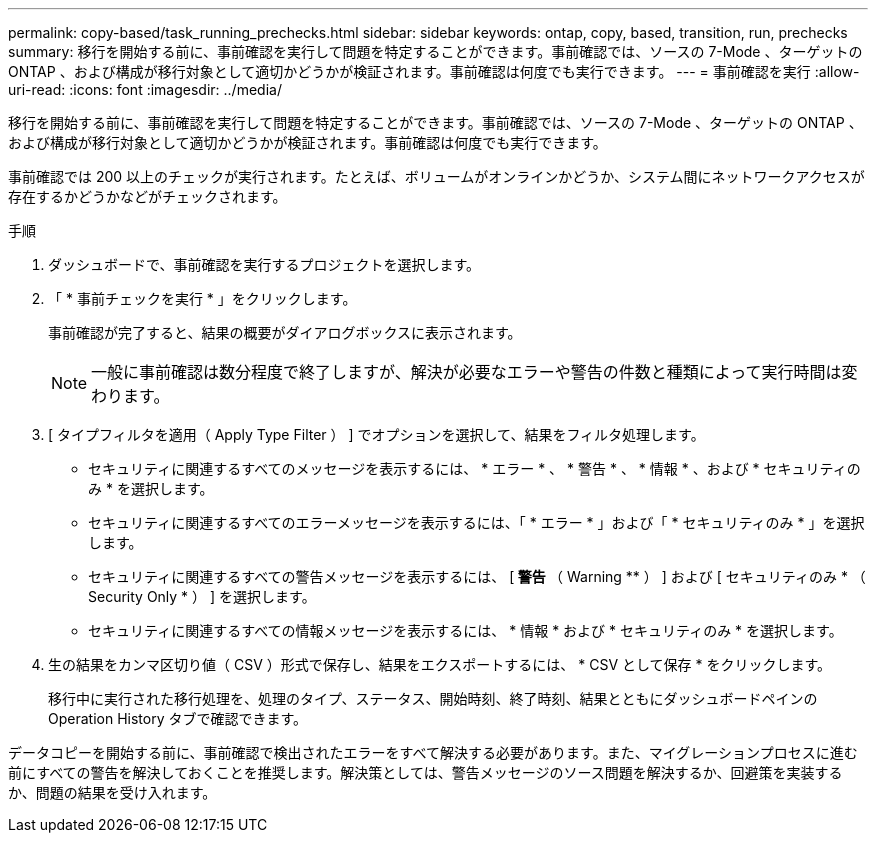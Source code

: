 ---
permalink: copy-based/task_running_prechecks.html 
sidebar: sidebar 
keywords: ontap, copy, based, transition, run, prechecks 
summary: 移行を開始する前に、事前確認を実行して問題を特定することができます。事前確認では、ソースの 7-Mode 、ターゲットの ONTAP 、および構成が移行対象として適切かどうかが検証されます。事前確認は何度でも実行できます。 
---
= 事前確認を実行
:allow-uri-read: 
:icons: font
:imagesdir: ../media/


[role="lead"]
移行を開始する前に、事前確認を実行して問題を特定することができます。事前確認では、ソースの 7-Mode 、ターゲットの ONTAP 、および構成が移行対象として適切かどうかが検証されます。事前確認は何度でも実行できます。

事前確認では 200 以上のチェックが実行されます。たとえば、ボリュームがオンラインかどうか、システム間にネットワークアクセスが存在するかどうかなどがチェックされます。

.手順
. ダッシュボードで、事前確認を実行するプロジェクトを選択します。
. 「 * 事前チェックを実行 * 」をクリックします。
+
事前確認が完了すると、結果の概要がダイアログボックスに表示されます。

+

NOTE: 一般に事前確認は数分程度で終了しますが、解決が必要なエラーや警告の件数と種類によって実行時間は変わります。

. [ タイプフィルタを適用（ Apply Type Filter ） ] でオプションを選択して、結果をフィルタ処理します。
+
** セキュリティに関連するすべてのメッセージを表示するには、 * エラー * 、 * 警告 * 、 * 情報 * 、および * セキュリティのみ * を選択します。
** セキュリティに関連するすべてのエラーメッセージを表示するには、「 * エラー * 」および「 * セキュリティのみ * 」を選択します。
** セキュリティに関連するすべての警告メッセージを表示するには、 [** 警告 ** （ Warning ** ） ] および [ セキュリティのみ * （ Security Only * ） ] を選択します。
** セキュリティに関連するすべての情報メッセージを表示するには、 * 情報 * および * セキュリティのみ * を選択します。


. 生の結果をカンマ区切り値（ CSV ）形式で保存し、結果をエクスポートするには、 * CSV として保存 * をクリックします。
+
移行中に実行された移行処理を、処理のタイプ、ステータス、開始時刻、終了時刻、結果とともにダッシュボードペインの Operation History タブで確認できます。



データコピーを開始する前に、事前確認で検出されたエラーをすべて解決する必要があります。また、マイグレーションプロセスに進む前にすべての警告を解決しておくことを推奨します。解決策としては、警告メッセージのソース問題を解決するか、回避策を実装するか、問題の結果を受け入れます。
